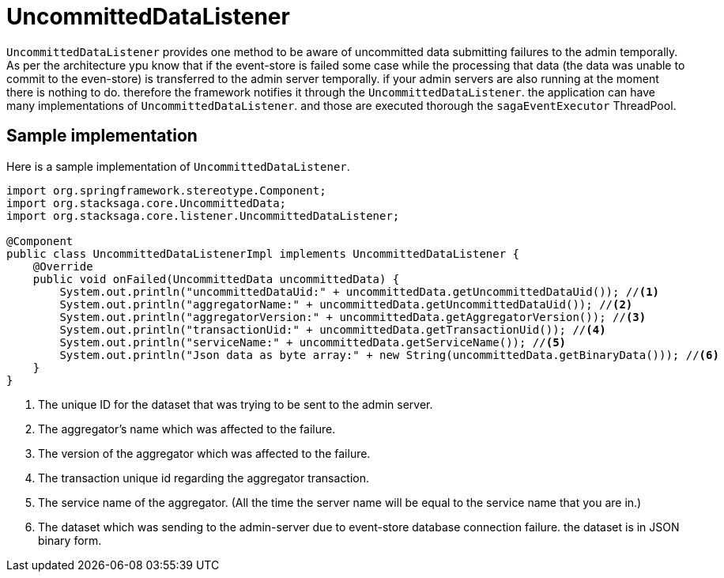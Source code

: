 = UncommittedDataListener [[uncommitted_data_listener]]

`UncommittedDataListener` provides one method to be aware of uncommitted data submitting failures to the admin temporally.
As per the architecture ypu know that if the event-store is failed some case while the processing that data (the data was unable to commit to the even-store) is transferred to the admin server temporally. if your admin servers are also running at the moment there is nothing to do. therefore the framework notifies it through the `UncommittedDataListener`. the application can have many implementations of `UncommittedDataListener`. and those are executed thorough the `sagaEventExecutor` ThreadPool.

== Sample implementation

Here is a sample implementation of `UncommittedDataListener`.

[source,java]
----
import org.springframework.stereotype.Component;
import org.stacksaga.core.UncommittedData;
import org.stacksaga.core.listener.UncommittedDataListener;

@Component
public class UncommittedDataListenerImpl implements UncommittedDataListener {
    @Override
    public void onFailed(UncommittedData uncommittedData) {
        System.out.println("uncommittedDataUid:" + uncommittedData.getUncommittedDataUid()); //<1>
        System.out.println("aggregatorName:" + uncommittedData.getUncommittedDataUid()); //<2>
        System.out.println("aggregatorVersion:" + uncommittedData.getAggregatorVersion()); //<3>
        System.out.println("transactionUid:" + uncommittedData.getTransactionUid()); //<4>
        System.out.println("serviceName:" + uncommittedData.getServiceName()); //<5>
        System.out.println("Json data as byte array:" + new String(uncommittedData.getBinaryData())); //<6>
    }
}
----

1. The unique ID for the dataset that was trying to be sent to the admin server.
2. The aggregator's name which was affected to the failure.
3. The version of the aggregator which was affected to the failure.
4. The transaction unique id regarding the aggregator transaction.
5. The service name of the aggregator.
(All the time the server name will be equal to the service name that you are in.)
6. The dataset which was sending to the admin-server due to event-store database connection failure. the dataset is in JSON binary form.